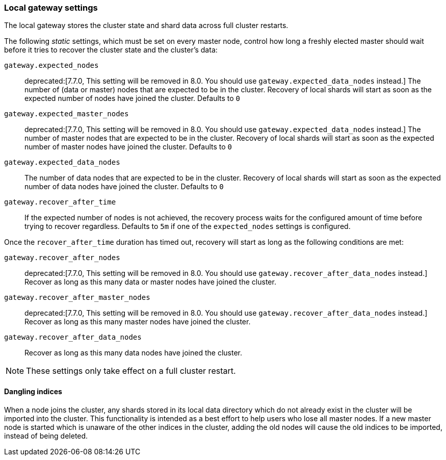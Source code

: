 [[modules-gateway]]
=== Local gateway settings

The local gateway stores the cluster state and shard data across full
cluster restarts.

The following _static_ settings, which must be set on every master node,
control how long a freshly elected master should wait before it tries to
recover the cluster state and the cluster's data:

`gateway.expected_nodes`::

    deprecated:[7.7.0, This setting will be removed in 8.0. You should use `gateway.expected_data_nodes` instead.]
    The number of (data or master) nodes that are expected to be in the cluster.
    Recovery of local shards will start as soon as the expected number of
    nodes have joined the cluster. Defaults to `0`

`gateway.expected_master_nodes`::

    deprecated:[7.7.0, This setting will be removed in 8.0. You should use `gateway.expected_data_nodes` instead.]
    The number of master nodes that are expected to be in the cluster.
    Recovery of local shards will start as soon as the expected number of
    master nodes have joined the cluster. Defaults to `0`

`gateway.expected_data_nodes`::

    The number of data nodes that are expected to be in the cluster.
    Recovery of local shards will start as soon as the expected number of
    data nodes have joined the cluster. Defaults to `0`

`gateway.recover_after_time`::

    If the expected number of nodes is not achieved, the recovery process waits
    for the configured amount of time before trying to recover regardless.
    Defaults to `5m` if one of the `expected_nodes` settings is configured.

Once the `recover_after_time` duration has timed out, recovery will start
as long as the following conditions are met:

`gateway.recover_after_nodes`::

    deprecated:[7.7.0, This setting will be removed in 8.0. You should use `gateway.recover_after_data_nodes` instead.]
    Recover as long as this many data or master nodes have joined the cluster.

`gateway.recover_after_master_nodes`::

    deprecated:[7.7.0, This setting will be removed in 8.0. You should use `gateway.recover_after_data_nodes` instead.]
    Recover as long as this many master nodes have joined the cluster.

`gateway.recover_after_data_nodes`::

    Recover as long as this many data nodes have joined the cluster.

NOTE: These settings only take effect on a full cluster restart.

[[dangling-indices]]
==== Dangling indices

When a node joins the cluster, any shards stored in its local data
directory which do not already exist in the cluster will be imported into the
cluster. This functionality is intended as a best effort to help users who
lose all master nodes. If a new master node is started which is unaware of
the other indices in the cluster, adding the old nodes will cause the old
indices to be imported, instead of being deleted.

